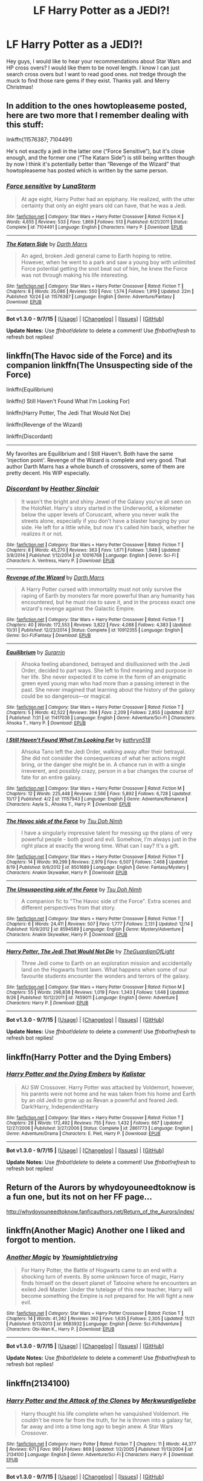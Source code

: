 #+TITLE: LF Harry Potter as a JEDI?!

* LF Harry Potter as a JEDI?!
:PROPERTIES:
:Author: Zerokun11
:Score: 8
:DateUnix: 1451027436.0
:DateShort: 2015-Dec-25
:FlairText: Request
:END:
Hey guys, I would like to hear your recommendations about Star Wars and HP cross overs? I would like them to be novel length. I know I can just search cross overs but I want to read good ones. not tredge through the muck to find those rare gems if they exist. Thanks yall. and Merry Christmas!


** In addition to the ones howtopleaseme posted, here are two more that I remember dealing with this stuff:

linkffn(11576387; 7104491)

He's not exactly a jedi in the latter one (“Force Sensitive”), but it's close enough, and the former one (“The Katarn Side”) is still being written though by now I think it's potentially better than “Revenge of the Wizard” that howtopleaseme has posted which is written by the same person.
:PROPERTIES:
:Author: Kazeto
:Score: 3
:DateUnix: 1451031785.0
:DateShort: 2015-Dec-25
:END:

*** [[http://www.fanfiction.net/s/7104491/1/][*/Force sensitive/*]] by [[https://www.fanfiction.net/u/2257366/LunaStorm][/LunaStorm/]]

#+begin_quote
  At age eight, Harry Potter had an epiphany. He realized, with the utter certainty that only an eight years old can have, that he was a Jedi.
#+end_quote

^{/Site/: [[http://www.fanfiction.net/][fanfiction.net]] *|* /Category/: Star Wars + Harry Potter Crossover *|* /Rated/: Fiction K *|* /Words/: 4,655 *|* /Reviews/: 533 *|* /Favs/: 1,869 *|* /Follows/: 513 *|* /Published/: 6/21/2011 *|* /Status/: Complete *|* /id/: 7104491 *|* /Language/: English *|* /Characters/: Harry P. *|* /Download/: [[http://www.p0ody-files.com/ff_to_ebook/mobile/makeEpub.php?id=7104491][EPUB]]}

--------------

[[http://www.fanfiction.net/s/11576387/1/][*/The Katarn Side/*]] by [[https://www.fanfiction.net/u/1229909/Darth-Marrs][/Darth Marrs/]]

#+begin_quote
  An aged, broken Jedi general came to Earth hoping to retire. However, when he went to a park and saw a young boy with unlimited Force potential getting the snot beat out of him, he knew the Force was not through making his life interesting.
#+end_quote

^{/Site/: [[http://www.fanfiction.net/][fanfiction.net]] *|* /Category/: Star Wars + Harry Potter Crossover *|* /Rated/: Fiction T *|* /Chapters/: 8 *|* /Words/: 35,086 *|* /Reviews/: 550 *|* /Favs/: 1,574 *|* /Follows/: 1,919 *|* /Updated/: 22m *|* /Published/: 10/24 *|* /id/: 11576387 *|* /Language/: English *|* /Genre/: Adventure/Fantasy *|* /Download/: [[http://www.p0ody-files.com/ff_to_ebook/mobile/makeEpub.php?id=11576387][EPUB]]}

--------------

*Bot v1.3.0 - 9/7/15* *|* [[[https://github.com/tusing/reddit-ffn-bot/wiki/Usage][Usage]]] | [[[https://github.com/tusing/reddit-ffn-bot/wiki/Changelog][Changelog]]] | [[[https://github.com/tusing/reddit-ffn-bot/issues/][Issues]]] | [[[https://github.com/tusing/reddit-ffn-bot/][GitHub]]]

*Update Notes:* Use /ffnbot!delete/ to delete a comment! Use /ffnbot!refresh/ to refresh bot replies!
:PROPERTIES:
:Author: FanfictionBot
:Score: 1
:DateUnix: 1451031830.0
:DateShort: 2015-Dec-25
:END:


** linkffn(The Havoc side of the Force) and its companion linkffn(The Unsuspecting side of the Force)

linkffn(Equilibrium)

linkffn(I Still Haven't Found What I'm Looking For)

linkffn(Harry Potter, The Jedi That Would Not Die)

linkffn(Revenge of the Wizard)

linkffn(Discordant)

--------------

My favorites are Equilibrium and I Still Haven't. Both have the same 'injection point'. Revenge of the Wizard is complete and very good. That author Darth Marrs has a whole bunch of crossovers, some of them are pretty decent. His WIP especially.
:PROPERTIES:
:Author: howtopleaseme
:Score: 4
:DateUnix: 1451028022.0
:DateShort: 2015-Dec-25
:END:

*** [[http://www.fanfiction.net/s/10016768/1/][*/Discordant/*]] by [[https://www.fanfiction.net/u/170270/Heather-Sinclair][/Heather Sinclair/]]

#+begin_quote
  It wasn't the bright and shiny Jewel of the Galaxy you've all seen on the HoloNet. Harry's story started in the Underworld, a kilometer below the upper levels of Coruscant, where you never walk the streets alone, especially if you don't have a blaster hanging by your side. He left for a little while, but now it's called him back, whether he realizes it or not.
#+end_quote

^{/Site/: [[http://www.fanfiction.net/][fanfiction.net]] *|* /Category/: Star Wars + Harry Potter Crossover *|* /Rated/: Fiction T *|* /Chapters/: 8 *|* /Words/: 45,270 *|* /Reviews/: 363 *|* /Favs/: 1,671 *|* /Follows/: 1,948 *|* /Updated/: 3/8/2014 *|* /Published/: 1/12/2014 *|* /id/: 10016768 *|* /Language/: English *|* /Genre/: Sci-Fi *|* /Characters/: A. Ventress, Harry P. *|* /Download/: [[http://www.p0ody-files.com/ff_to_ebook/mobile/makeEpub.php?id=10016768][EPUB]]}

--------------

[[http://www.fanfiction.net/s/10912355/1/][*/Revenge of the Wizard/*]] by [[https://www.fanfiction.net/u/1229909/Darth-Marrs][/Darth Marrs/]]

#+begin_quote
  A Harry Potter cursed with immortality must not only survive the raping of Earth by monsters far more powerful than any humanity has encountered, but he must rise to save it, and in the process exact one wizard's revenge against the Galactic Empire.
#+end_quote

^{/Site/: [[http://www.fanfiction.net/][fanfiction.net]] *|* /Category/: Star Wars + Harry Potter Crossover *|* /Rated/: Fiction T *|* /Chapters/: 40 *|* /Words/: 172,553 *|* /Reviews/: 3,822 *|* /Favs/: 4,088 *|* /Follows/: 4,383 *|* /Updated/: 10/31 *|* /Published/: 12/23/2014 *|* /Status/: Complete *|* /id/: 10912355 *|* /Language/: English *|* /Genre/: Sci-Fi/Fantasy *|* /Download/: [[http://www.p0ody-files.com/ff_to_ebook/mobile/makeEpub.php?id=10912355][EPUB]]}

--------------

[[http://www.fanfiction.net/s/11417036/1/][*/Equilibrium/*]] by [[https://www.fanfiction.net/u/461601/Surarrin][/Surarrin/]]

#+begin_quote
  Ahsoka feeling abandoned, betrayed and disillusioned with the Jedi Order, decided to part ways. She left to find meaning and purpose in her life. She never expected it to come in the form of an enigmatic green eyed young man who had more than a passing interest in the past. She never imagined that learning about the history of the galaxy could be so dangerous---or magical.
#+end_quote

^{/Site/: [[http://www.fanfiction.net/][fanfiction.net]] *|* /Category/: Star Wars + Harry Potter Crossover *|* /Rated/: Fiction T *|* /Chapters/: 5 *|* /Words/: 42,522 *|* /Reviews/: 394 *|* /Favs/: 2,209 *|* /Follows/: 2,855 *|* /Updated/: 8/27 *|* /Published/: 7/31 *|* /id/: 11417036 *|* /Language/: English *|* /Genre/: Adventure/Sci-Fi *|* /Characters/: Ahsoka T., Harry P. *|* /Download/: [[http://www.p0ody-files.com/ff_to_ebook/mobile/makeEpub.php?id=11417036][EPUB]]}

--------------

[[http://www.fanfiction.net/s/11157943/1/][*/I Still Haven't Found What I'm Looking For/*]] by [[https://www.fanfiction.net/u/4404355/kathryn518][/kathryn518/]]

#+begin_quote
  Ahsoka Tano left the Jedi Order, walking away after their betrayal. She did not consider the consequences of what her actions might bring, or the danger she might be in. A chance run in with a single irreverent, and possibly crazy, person in a bar changes the course of fate for an entire galaxy.
#+end_quote

^{/Site/: [[http://www.fanfiction.net/][fanfiction.net]] *|* /Category/: Star Wars + Harry Potter Crossover *|* /Rated/: Fiction M *|* /Chapters/: 12 *|* /Words/: 225,448 *|* /Reviews/: 2,566 *|* /Favs/: 5,892 *|* /Follows/: 6,728 *|* /Updated/: 10/17 *|* /Published/: 4/2 *|* /id/: 11157943 *|* /Language/: English *|* /Genre/: Adventure/Romance *|* /Characters/: Aayla S., Ahsoka T., Harry P. *|* /Download/: [[http://www.p0ody-files.com/ff_to_ebook/mobile/makeEpub.php?id=11157943][EPUB]]}

--------------

[[http://www.fanfiction.net/s/8501689/1/][*/The Havoc side of the Force/*]] by [[https://www.fanfiction.net/u/3484707/Tsu-Doh-Nimh][/Tsu Doh Nimh/]]

#+begin_quote
  I have a singularly impressive talent for messing up the plans of very powerful people - both good and evil. Somehow, I'm always just in the right place at exactly the wrong time. What can I say? It's a gift.
#+end_quote

^{/Site/: [[http://www.fanfiction.net/][fanfiction.net]] *|* /Category/: Star Wars + Harry Potter Crossover *|* /Rated/: Fiction T *|* /Chapters/: 14 *|* /Words/: 99,299 *|* /Reviews/: 2,979 *|* /Favs/: 6,507 *|* /Follows/: 7,468 *|* /Updated/: 8/19 *|* /Published/: 9/6/2012 *|* /id/: 8501689 *|* /Language/: English *|* /Genre/: Fantasy/Mystery *|* /Characters/: Anakin Skywalker, Harry P. *|* /Download/: [[http://www.p0ody-files.com/ff_to_ebook/mobile/makeEpub.php?id=8501689][EPUB]]}

--------------

[[http://www.fanfiction.net/s/8594589/1/][*/The Unsuspecting side of the Force/*]] by [[https://www.fanfiction.net/u/3484707/Tsu-Doh-Nimh][/Tsu Doh Nimh/]]

#+begin_quote
  A companion fic to "The Havoc side of the Force". Extra scenes and different perspectives from that story.
#+end_quote

^{/Site/: [[http://www.fanfiction.net/][fanfiction.net]] *|* /Category/: Star Wars + Harry Potter Crossover *|* /Rated/: Fiction T *|* /Chapters/: 6 *|* /Words/: 24,411 *|* /Reviews/: 507 *|* /Favs/: 1,777 *|* /Follows/: 2,131 *|* /Updated/: 12/14 *|* /Published/: 10/9/2012 *|* /id/: 8594589 *|* /Language/: English *|* /Genre/: Mystery/Adventure *|* /Characters/: Anakin Skywalker, Harry P. *|* /Download/: [[http://www.p0ody-files.com/ff_to_ebook/mobile/makeEpub.php?id=8594589][EPUB]]}

--------------

[[http://www.fanfiction.net/s/7459011/1/][*/Harry Potter, The Jedi That Would Not Die/*]] by [[https://www.fanfiction.net/u/1214879/TheGuardianOfLight][/TheGuardianOfLight/]]

#+begin_quote
  Three Jedi come to Earth on an exploration mission and accidentally land on the Hogwarts front lawn. What happens when some of our favourite students encounter the wonders and terrors of the galaxy.
#+end_quote

^{/Site/: [[http://www.fanfiction.net/][fanfiction.net]] *|* /Category/: Star Wars + Harry Potter Crossover *|* /Rated/: Fiction M *|* /Chapters/: 55 *|* /Words/: 296,838 *|* /Reviews/: 1,019 *|* /Favs/: 1,343 *|* /Follows/: 1,648 *|* /Updated/: 9/26 *|* /Published/: 10/12/2011 *|* /id/: 7459011 *|* /Language/: English *|* /Genre/: Adventure *|* /Characters/: Harry P. *|* /Download/: [[http://www.p0ody-files.com/ff_to_ebook/mobile/makeEpub.php?id=7459011][EPUB]]}

--------------

*Bot v1.3.0 - 9/7/15* *|* [[[https://github.com/tusing/reddit-ffn-bot/wiki/Usage][Usage]]] | [[[https://github.com/tusing/reddit-ffn-bot/wiki/Changelog][Changelog]]] | [[[https://github.com/tusing/reddit-ffn-bot/issues/][Issues]]] | [[[https://github.com/tusing/reddit-ffn-bot/][GitHub]]]

*Update Notes:* Use /ffnbot!delete/ to delete a comment! Use /ffnbot!refresh/ to refresh bot replies!
:PROPERTIES:
:Author: FanfictionBot
:Score: 1
:DateUnix: 1451028111.0
:DateShort: 2015-Dec-25
:END:


** linkffn(Harry Potter and the Dying Embers)
:PROPERTIES:
:Author: strangled_steps
:Score: 2
:DateUnix: 1451185573.0
:DateShort: 2015-Dec-27
:END:

*** [[http://www.fanfiction.net/s/2861773/1/][*/Harry Potter and the Dying Embers/*]] by [[https://www.fanfiction.net/u/944161/Kalistar][/Kalistar/]]

#+begin_quote
  AU SW Crossover. Harry Potter was attacked by Voldemort, however, his parents were not home and he was taken from his home and Earth by an old Jedi to grow up as Revan a powerful and feared Jedi. Dark!Harry, Independent!Harry
#+end_quote

^{/Site/: [[http://www.fanfiction.net/][fanfiction.net]] *|* /Category/: Star Wars + Harry Potter Crossover *|* /Rated/: Fiction T *|* /Chapters/: 28 *|* /Words/: 172,492 *|* /Reviews/: 755 *|* /Favs/: 1,432 *|* /Follows/: 667 *|* /Updated/: 12/27/2006 *|* /Published/: 3/27/2006 *|* /Status/: Complete *|* /id/: 2861773 *|* /Language/: English *|* /Genre/: Adventure/Drama *|* /Characters/: E. Piell, Harry P. *|* /Download/: [[http://www.p0ody-files.com/ff_to_ebook/mobile/makeEpub.php?id=2861773][EPUB]]}

--------------

*Bot v1.3.0 - 9/7/15* *|* [[[https://github.com/tusing/reddit-ffn-bot/wiki/Usage][Usage]]] | [[[https://github.com/tusing/reddit-ffn-bot/wiki/Changelog][Changelog]]] | [[[https://github.com/tusing/reddit-ffn-bot/issues/][Issues]]] | [[[https://github.com/tusing/reddit-ffn-bot/][GitHub]]]

*Update Notes:* Use /ffnbot!delete/ to delete a comment! Use /ffnbot!refresh/ to refresh bot replies!
:PROPERTIES:
:Author: FanfictionBot
:Score: 1
:DateUnix: 1451185645.0
:DateShort: 2015-Dec-27
:END:


** Return of the Aurors by whydoyouneedtoknow is a fun one, but its not on her FF page...

[[http://whydoyouneedtoknow.fanficauthors.net/Return_of_the_Aurors/index/]]
:PROPERTIES:
:Author: TheAndyman777
:Score: 1
:DateUnix: 1451047578.0
:DateShort: 2015-Dec-25
:END:


** linkffn(Another Magic) Another one I liked and forgot to mention.
:PROPERTIES:
:Author: howtopleaseme
:Score: 1
:DateUnix: 1451078386.0
:DateShort: 2015-Dec-26
:END:

*** [[http://www.fanfiction.net/s/9683932/1/][*/Another Magic/*]] by [[https://www.fanfiction.net/u/2138508/Youmightdietrying][/Youmightdietrying/]]

#+begin_quote
  For Harry Potter, the Battle of Hogwarts came to an end with a shocking turn of events. By some unknown force of magic, Harry finds himself on the desert planet of Tatooine where he encounters an exiled Jedi Master. Under the tutelage of this new teacher, Harry will become something the Empire is not prepared for. He will fight a new evil.
#+end_quote

^{/Site/: [[http://www.fanfiction.net/][fanfiction.net]] *|* /Category/: Star Wars + Harry Potter Crossover *|* /Rated/: Fiction T *|* /Chapters/: 14 *|* /Words/: 41,282 *|* /Reviews/: 392 *|* /Favs/: 1,635 *|* /Follows/: 2,305 *|* /Updated/: 11/21 *|* /Published/: 9/13/2013 *|* /id/: 9683932 *|* /Language/: English *|* /Genre/: Sci-Fi/Adventure *|* /Characters/: Obi-Wan K., Harry P. *|* /Download/: [[http://www.p0ody-files.com/ff_to_ebook/mobile/makeEpub.php?id=9683932][EPUB]]}

--------------

*Bot v1.3.0 - 9/7/15* *|* [[[https://github.com/tusing/reddit-ffn-bot/wiki/Usage][Usage]]] | [[[https://github.com/tusing/reddit-ffn-bot/wiki/Changelog][Changelog]]] | [[[https://github.com/tusing/reddit-ffn-bot/issues/][Issues]]] | [[[https://github.com/tusing/reddit-ffn-bot/][GitHub]]]

*Update Notes:* Use /ffnbot!delete/ to delete a comment! Use /ffnbot!refresh/ to refresh bot replies!
:PROPERTIES:
:Author: FanfictionBot
:Score: 1
:DateUnix: 1451078428.0
:DateShort: 2015-Dec-26
:END:


** linkffn(2134100)
:PROPERTIES:
:Author: M-Cheese
:Score: 1
:DateUnix: 1451126289.0
:DateShort: 2015-Dec-26
:END:

*** [[http://www.fanfiction.net/s/2134100/1/][*/Harry Potter and the Attack of the Clones/*]] by [[https://www.fanfiction.net/u/681132/Merkwurdigeliebe][/Merkwurdigeliebe/]]

#+begin_quote
  Harry thought his life complete when he vanquished Voldemort. He couldn't be more far from the truth, for he is thrown into a galaxy far, far away and into a time long ago to begin anew. A Star Wars Crossover.
#+end_quote

^{/Site/: [[http://www.fanfiction.net/][fanfiction.net]] *|* /Category/: Harry Potter *|* /Rated/: Fiction T *|* /Chapters/: 11 *|* /Words/: 44,377 *|* /Reviews/: 671 *|* /Favs/: 990 *|* /Follows/: 869 *|* /Updated/: 1/2/2005 *|* /Published/: 11/13/2004 *|* /id/: 2134100 *|* /Language/: English *|* /Genre/: Adventure/Sci-Fi *|* /Characters/: Harry P. *|* /Download/: [[http://www.p0ody-files.com/ff_to_ebook/mobile/makeEpub.php?id=2134100][EPUB]]}

--------------

*Bot v1.3.0 - 9/7/15* *|* [[[https://github.com/tusing/reddit-ffn-bot/wiki/Usage][Usage]]] | [[[https://github.com/tusing/reddit-ffn-bot/wiki/Changelog][Changelog]]] | [[[https://github.com/tusing/reddit-ffn-bot/issues/][Issues]]] | [[[https://github.com/tusing/reddit-ffn-bot/][GitHub]]]

*Update Notes:* Use /ffnbot!delete/ to delete a comment! Use /ffnbot!refresh/ to refresh bot replies!
:PROPERTIES:
:Author: FanfictionBot
:Score: 1
:DateUnix: 1451126327.0
:DateShort: 2015-Dec-26
:END:


** linkffn(Harry Potter and the Dying Embers)
:PROPERTIES:
:Author: strangled_steps
:Score: 1
:DateUnix: 1451185596.0
:DateShort: 2015-Dec-27
:END:

*** [[http://www.fanfiction.net/s/2861773/1/][*/Harry Potter and the Dying Embers/*]] by [[https://www.fanfiction.net/u/944161/Kalistar][/Kalistar/]]

#+begin_quote
  AU SW Crossover. Harry Potter was attacked by Voldemort, however, his parents were not home and he was taken from his home and Earth by an old Jedi to grow up as Revan a powerful and feared Jedi. Dark!Harry, Independent!Harry
#+end_quote

^{/Site/: [[http://www.fanfiction.net/][fanfiction.net]] *|* /Category/: Star Wars + Harry Potter Crossover *|* /Rated/: Fiction T *|* /Chapters/: 28 *|* /Words/: 172,492 *|* /Reviews/: 755 *|* /Favs/: 1,432 *|* /Follows/: 667 *|* /Updated/: 12/27/2006 *|* /Published/: 3/27/2006 *|* /Status/: Complete *|* /id/: 2861773 *|* /Language/: English *|* /Genre/: Adventure/Drama *|* /Characters/: E. Piell, Harry P. *|* /Download/: [[http://www.p0ody-files.com/ff_to_ebook/mobile/makeEpub.php?id=2861773][EPUB]]}

--------------

*Bot v1.3.0 - 9/7/15* *|* [[[https://github.com/tusing/reddit-ffn-bot/wiki/Usage][Usage]]] | [[[https://github.com/tusing/reddit-ffn-bot/wiki/Changelog][Changelog]]] | [[[https://github.com/tusing/reddit-ffn-bot/issues/][Issues]]] | [[[https://github.com/tusing/reddit-ffn-bot/][GitHub]]]

*Update Notes:* Use /ffnbot!delete/ to delete a comment! Use /ffnbot!refresh/ to refresh bot replies!
:PROPERTIES:
:Author: FanfictionBot
:Score: 1
:DateUnix: 1451185612.0
:DateShort: 2015-Dec-27
:END:


** Look up Darth Marrs, he has several great completed crossovers as well as an active fic in progress.
:PROPERTIES:
:Score: 1
:DateUnix: 1451239524.0
:DateShort: 2015-Dec-27
:END:
